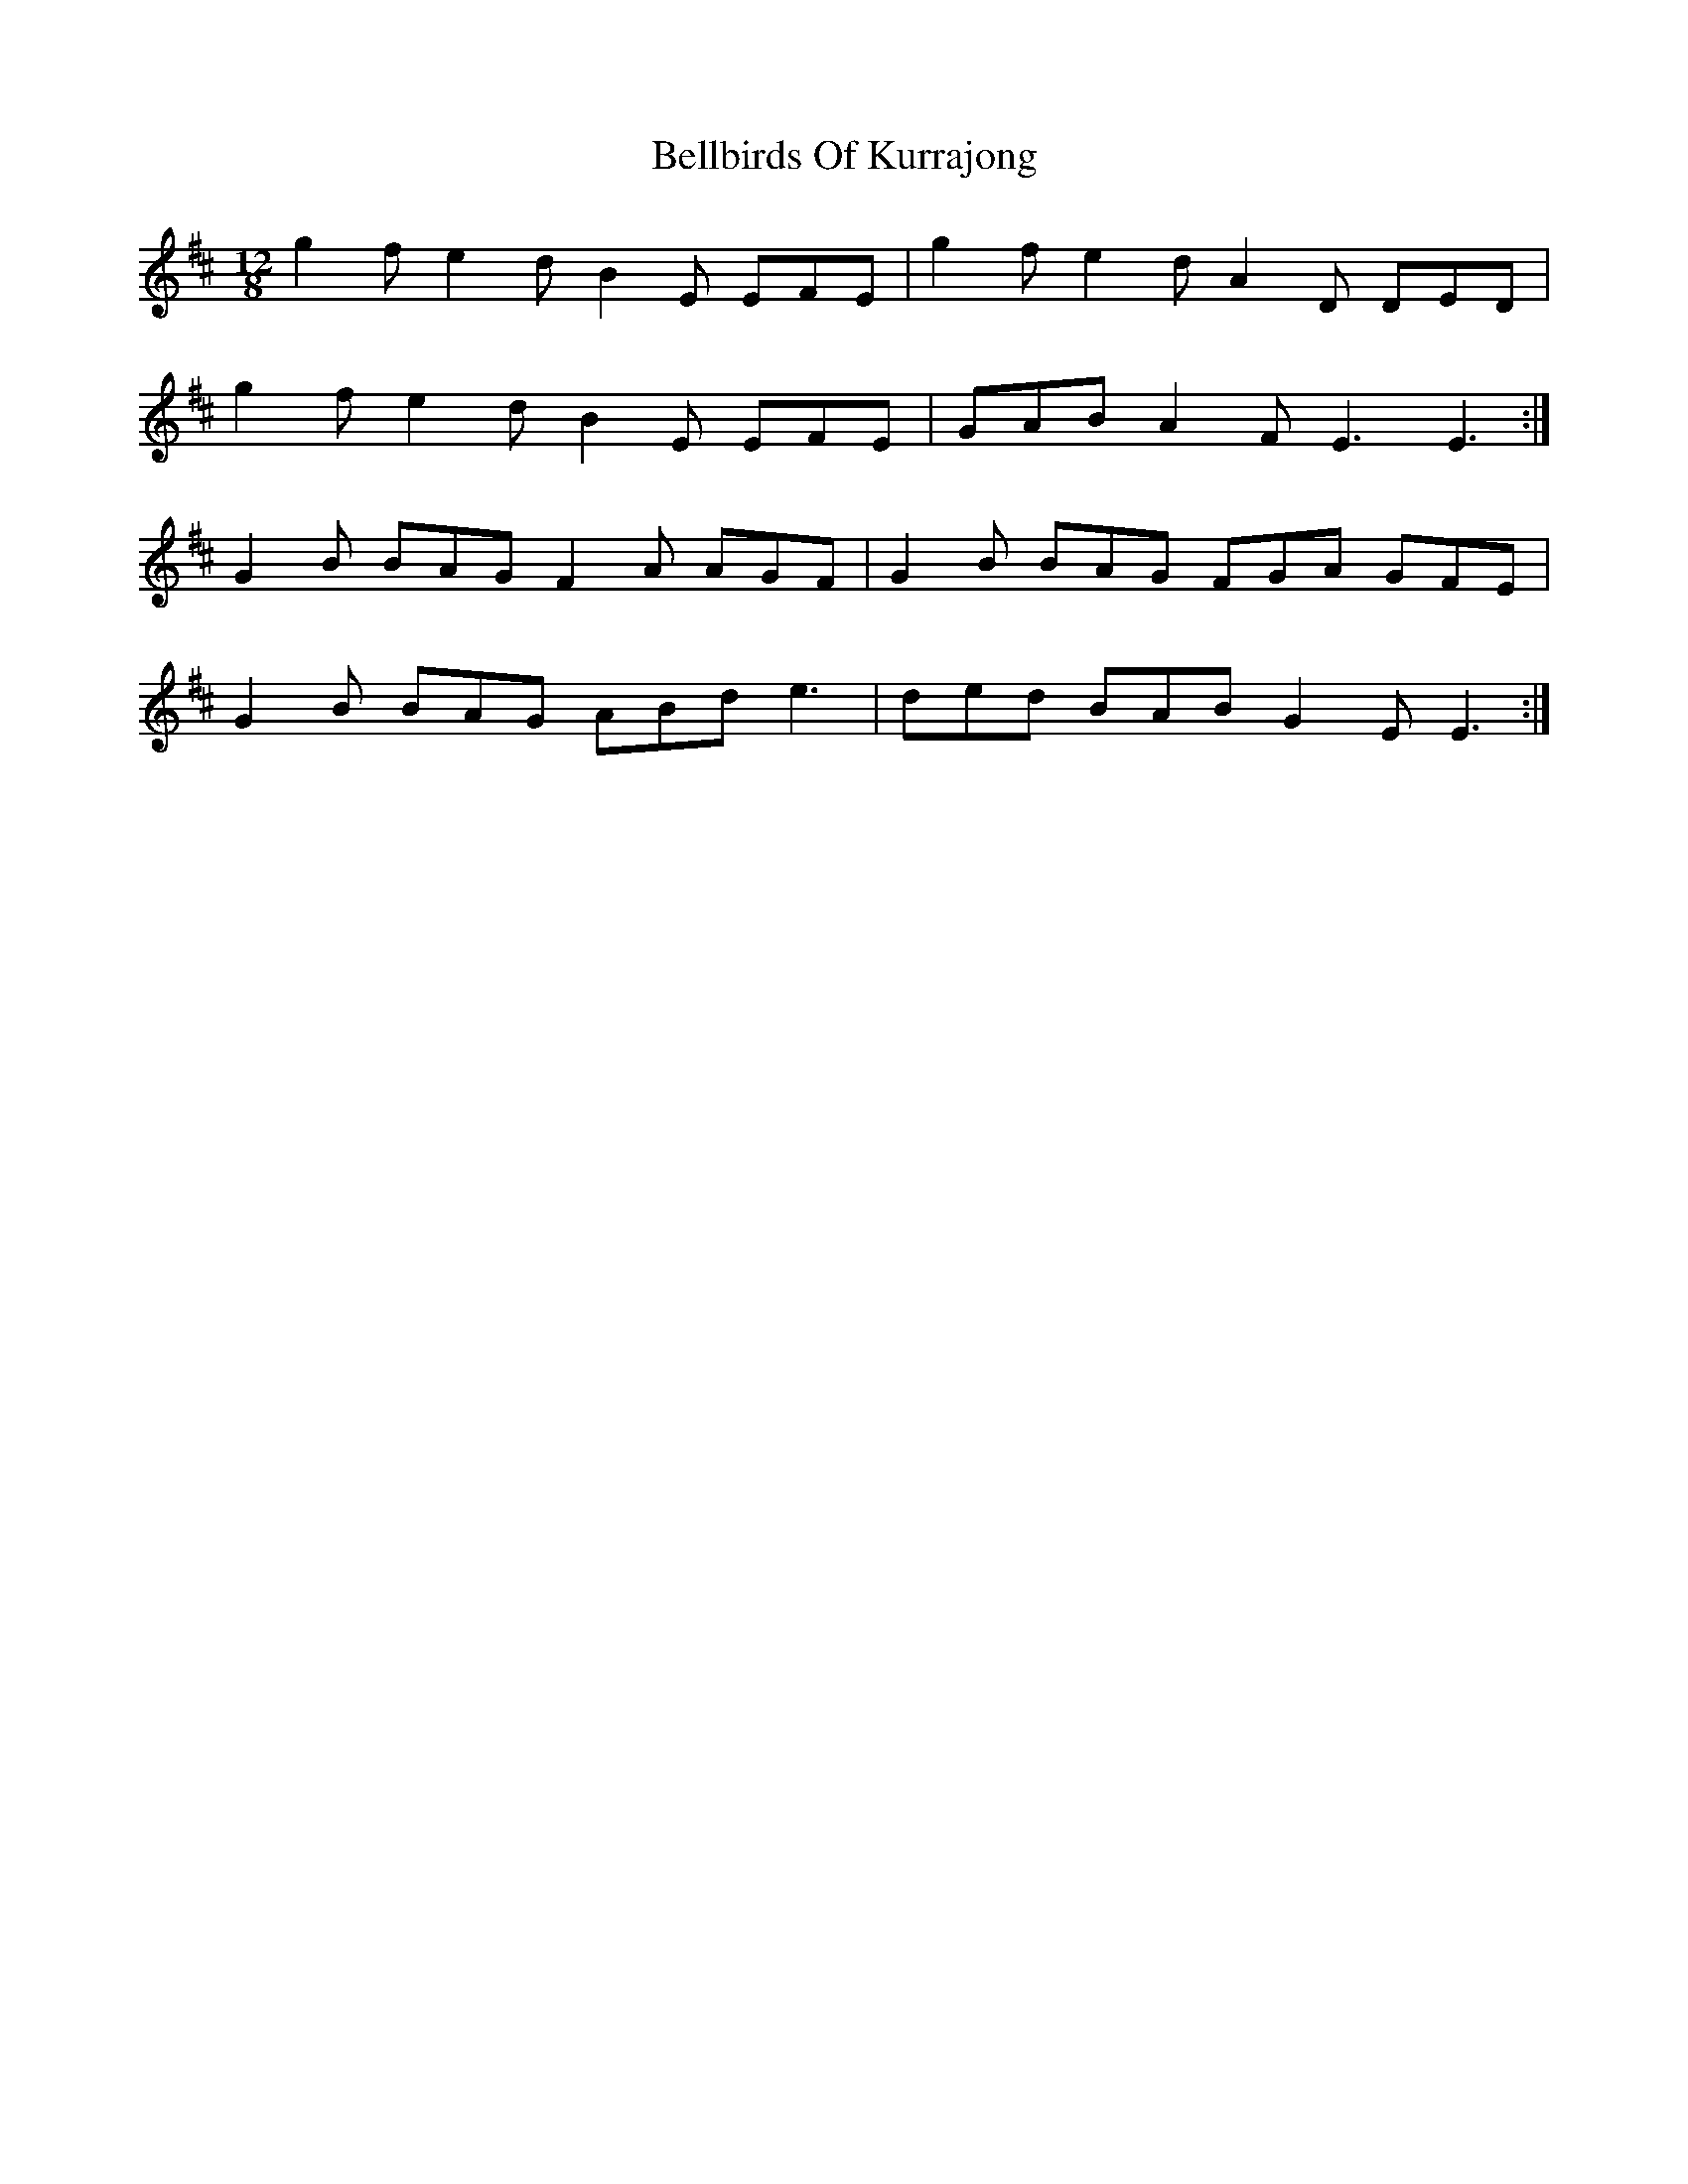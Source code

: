 X: 3319
T: Bellbirds Of Kurrajong
R: slide
M: 12/8
K: Edorian
g2f e2d B2E EFE|g2f e2d A2D DED|
g2f e2d B2E EFE|GAB A2F E3 E3:|
G2B BAG F2A AGF|G2B BAG FGA GFE|
G2B BAG ABd e3|ded BAB G2E E3:|

